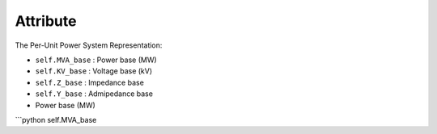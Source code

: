 Attribute
=====

The Per-Unit Power System Representation:

- ``self.MVA_base`` : Power base (MW)

- ``self.KV_base``  : Voltage base (kV)

- ``self.Z_base``   : Impedance base 

- ``self.Y_base``   : Admipedance base 


- Power base (MW)
```python
self.MVA_base

